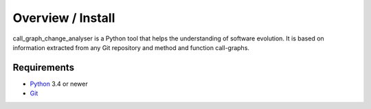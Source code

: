 .. _intro_toplevel:

==================
Overview / Install
==================

call_graph_change_analyser is a Python tool that helps the understanding of software evolution. 
It is based on information extracted from any Git repository and method and function call-graphs.


Requirements
============

* `Python`_ 3.4 or newer
* `Git`_

.. _Python: https://www.python.org
.. _Git: https://git-scm.com/

